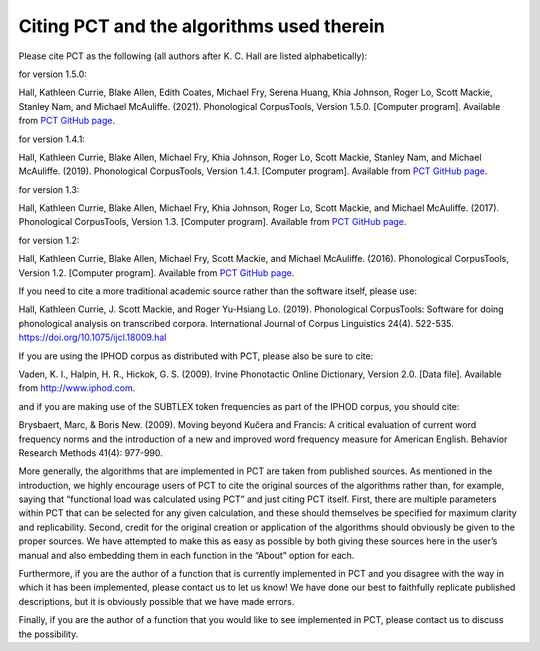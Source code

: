 .. _citing_pct:

******************************************
Citing PCT and the algorithms used therein
******************************************


Please cite PCT as the following (all authors after K. C. Hall are listed
alphabetically):

for version 1.5.0: 

Hall, Kathleen Currie, Blake Allen, Edith Coates, Michael Fry, Serena Huang, Khia Johnson, Roger Lo, Scott Mackie, Stanley Nam, and
Michael McAuliffe. (2021). Phonological CorpusTools, Version 1.5.0.
[Computer program]. Available from `PCT GitHub page <http://phonologicalcorpustools.github.io/CorpusTools/>`_.

for version 1.4.1: 

Hall, Kathleen Currie, Blake Allen, Michael Fry, Khia Johnson, Roger Lo, Scott Mackie, Stanley Nam, and
Michael McAuliffe. (2019). Phonological CorpusTools, Version 1.4.1.
[Computer program]. Available from `PCT GitHub page <http://phonologicalcorpustools.github.io/CorpusTools/>`_.

for version 1.3: 

Hall, Kathleen Currie, Blake Allen, Michael Fry, Khia Johnson, Roger Lo, Scott Mackie, and
Michael McAuliffe. (2017). Phonological CorpusTools, Version 1.3.
[Computer program]. Available from `PCT GitHub page <http://phonologicalcorpustools.github.io/CorpusTools/>`_.


for version 1.2:

Hall, Kathleen Currie, Blake Allen, Michael Fry, Scott Mackie, and
Michael McAuliffe. (2016). Phonological CorpusTools, Version 1.2.
[Computer program]. Available from `PCT GitHub page <http://phonologicalcorpustools.github.io/CorpusTools/>`_.

If you need to cite a more traditional academic source rather than the
software itself, please use:

Hall, Kathleen Currie, J. Scott Mackie, and Roger Yu-Hsiang Lo. (2019). Phonological CorpusTools: Software for doing phonological analysis on transcribed corpora. International Journal of Corpus Linguistics 24(4). 522-535. https://doi.org/10.1075/ijcl.18009.hal

If you are using the IPHOD corpus as distributed with PCT, please also be
sure to cite:

Vaden, K. I., Halpin, H. R., Hickok, G. S. (2009). Irvine Phonotactic Online
Dictionary, Version 2.0. [Data file]. Available from http://www.iphod.com.

and if you are making use of the SUBTLEX token frequencies as part of the
IPHOD corpus, you should cite:

Brysbaert, Marc, & Boris New. (2009). Moving beyond Kučera and Francis:
A critical evaluation of current word frequency norms and the introduction
of a new and improved word frequency measure for American English.
Behavior Research Methods 41(4): 977-990.

More generally, the algorithms that are implemented in PCT are taken from
published sources. As mentioned in the introduction, we highly encourage
users of PCT to cite the original sources of the algorithms rather than,
for example, saying that “functional load was calculated using PCT” and
just citing PCT itself. First, there are multiple parameters within PCT
that can be selected for any given calculation, and these should themselves
be specified for maximum clarity and replicability. Second, credit for the
original creation or application of the algorithms should obviously be given
to the proper sources. We have attempted to make this as easy as possible
by both giving these sources here in the user’s manual and also embedding
them in each function in the “About” option for each. 

Furthermore, if you are the author of a function that is currently implemented 
in PCT and you disagree with the way in which it has been implemented, please 
contact us to let us know! We have done our best to faithfully replicate published
descriptions, but it is obviously possible that we have made errors.

Finally, if you are the author of a function that you would like to see
implemented in PCT, please contact us to discuss the possibility.
